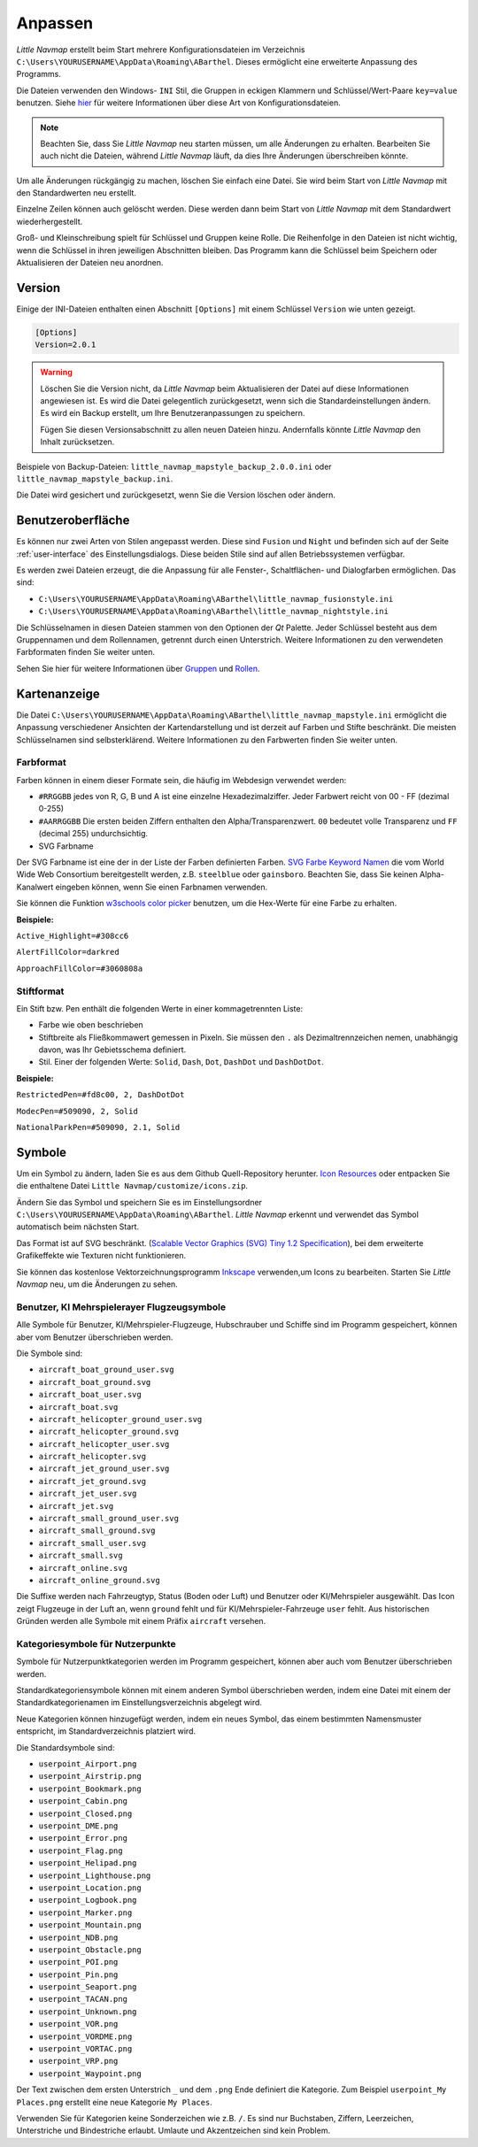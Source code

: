 Anpassen
--------

*Little Navmap* erstellt beim Start mehrere Konfigurationsdateien im
Verzeichnis ``C:\Users\YOURUSERNAME\AppData\Roaming\ABarthel``. Dieses
ermöglicht eine erweiterte Anpassung des Programms.

Die Dateien verwenden den Windows- ``INI`` Stil, die Gruppen in
eckigen Klammern und Schlüssel/Wert-Paare ``key=value`` benutzen. Siehe
`hier <https://de.wikipedia.org/wiki/Initialisierungsdatei>`__ für weitere
Informationen über diese Art von Konfigurationsdateien.

.. note::

        Beachten Sie, dass Sie *Little Navmap* neu starten müssen, um alle
        Änderungen zu erhalten. Bearbeiten Sie auch nicht die Dateien, während
        *Little Navmap* läuft, da dies Ihre Änderungen überschreiben könnte.

Um alle Änderungen rückgängig zu machen, löschen Sie einfach eine Datei.
Sie wird beim Start von *Little Navmap* mit den Standardwerten neu
erstellt.

Einzelne Zeilen können auch gelöscht werden. Diese werden dann beim Start von
*Little Navmap* mit dem Standardwert wiederhergestellt.

Groß- und Kleinschreibung spielt für Schlüssel und Gruppen keine Rolle. Die Reihenfolge
in den Dateien ist nicht wichtig, wenn die Schlüssel in ihren jeweiligen Abschnitten
bleiben. Das Programm kann die Schlüssel beim Speichern oder
Aktualisieren der Dateien neu anordnen.

.. _customize-version:

Version
^^^^^^^^

Einige der INI-Dateien enthalten einen Abschnitt ``[Options]`` mit einem
Schlüssel ``Version`` wie unten gezeigt.

.. code-block:: ini

   [Options]
   Version=2.0.1

.. warning::

      Löschen Sie die Version nicht, da *Little Navmap* beim Aktualisieren der Datei
      auf diese Informationen angewiesen ist. Es wird die Datei gelegentlich
      zurückgesetzt, wenn sich die Standardeinstellungen ändern. Es wird ein
      Backup erstellt, um Ihre Benutzeranpassungen zu speichern.

      Fügen Sie diesen Versionsabschnitt zu allen neuen Dateien hinzu.
      Andernfalls könnte *Little Navmap* den Inhalt zurücksetzen.

Beispiele von Backup-Dateien:
``little_navmap_mapstyle_backup_2.0.0.ini`` oder
``little_navmap_mapstyle_backup.ini``.

Die Datei wird gesichert und zurückgesetzt, wenn Sie die Version löschen
oder ändern.

.. _customize-gui:

Benutzeroberfläche
^^^^^^^^^^^^^^^^^^^^^^^^

Es können nur zwei Arten von Stilen angepasst werden. Diese
sind ``Fusion`` und ``Night`` und befinden sich auf der Seite
:ref:`user-interface` des
Einstellungsdialogs. Diese beiden Stile sind auf allen Betriebssystemen
verfügbar.

Es werden zwei Dateien erzeugt, die die Anpassung für alle Fenster-,
Schaltflächen- und Dialogfarben ermöglichen. Das sind:

-  ``C:\Users\YOURUSERNAME\AppData\Roaming\ABarthel\little_navmap_fusionstyle.ini``

-  ``C:\Users\YOURUSERNAME\AppData\Roaming\ABarthel\little_navmap_nightstyle.ini``

Die Schlüsselnamen in diesen Dateien stammen von den Optionen der *Qt*
Palette. Jeder Schlüssel besteht aus dem Gruppennamen und dem
Rollennamen, getrennt durch einen Unterstrich. Weitere Informationen zu
den verwendeten Farbformaten finden Sie weiter unten.

Sehen Sie hier für weitere Informationen über
`Gruppen <http://doc.qt.io/qt-5.6/qpalette.html#ColorGroup-enum>`__ und
`Rollen <http://doc.qt.io/qt-5.6/qpalette.html#ColorRole-enum>`__.

.. _customize-map-display:

Kartenanzeige
^^^^^^^^^^^^^^^^

Die Datei
``C:\Users\YOURUSERNAME\AppData\Roaming\ABarthel\little_navmap_mapstyle.ini``
ermöglicht die Anpassung verschiedener Ansichten der Kartendarstellung
und ist derzeit auf Farben und Stifte beschränkt. Die meisten
Schlüsselnamen sind selbsterklärend. Weitere Informationen zu den
Farbwerten finden Sie weiter unten.

.. _customize-formats-color:

Farbformat
~~~~~~~~~~~

Farben können in einem dieser Formate sein, die häufig im Webdesign
verwendet werden:

-  ``#RRGGBB`` jedes von R, G, B und A ist eine einzelne
   Hexadezimalziffer. Jeder Farbwert reicht von 00 - FF (dezimal 0-255)
-  ``#AARRGGBB`` Die ersten beiden Ziffern enthalten den
   Alpha/Transparenzwert. ``00`` bedeutet volle Transparenz und
   ``FF`` (decimal 255) undurchsichtig.
-  SVG Farbname

Der SVG Farbname ist eine der in der Liste der Farben definierten Farben.
`SVG Farbe Keyword
Namen <https://www.w3.org/TR/SVG/types.html#ColorKeywords>`__ die vom
World Wide Web Consortium bereitgestellt werden, z.B. ``steelblue`` oder
``gainsboro``. Beachten Sie, dass Sie keinen Alpha-Kanalwert eingeben
können, wenn Sie einen Farbnamen verwenden.

Sie können die Funktion `w3schools color
picker <https://www.w3schools.com/colors/colors_picker.asp>`__ benutzen,
um die Hex-Werte für eine Farbe zu erhalten.

**Beispiele:**

``Active_Highlight=#308cc6``

``AlertFillColor=darkred``

``ApproachFillColor=#3060808a``

.. _customize-formats-pen:

Stiftformat
~~~~~~~~~~~~

Ein Stift bzw. Pen enthält die folgenden Werte in einer kommagetrennten Liste:

-  Farbe wie oben beschrieben
-  Stiftbreite als Fließkommawert gemessen in Pixeln. Sie müssen den
   ``.`` als Dezimaltrennzeichen nemen, unabhängig davon, was Ihr
   Gebietsschema definiert.
-  Stil. Einer der folgenden Werte: ``Solid``, ``Dash``, ``Dot``,
   ``DashDot`` und ``DashDotDot``.

**Beispiele:**

``RestrictedPen=#fd8c00, 2, DashDotDot``

``ModecPen=#509090, 2, Solid``

``NationalParkPen=#509090, 2.1, Solid``

.. _customize-icons:

Symbole
^^^^^^^^

Um ein Symbol zu ändern, laden Sie es aus dem Github Quell-Repository
herunter. `Icon
Resources <https://github.com/albar965/littlenavmap/tree/release/2.4/resources/icons>`__
oder entpacken Sie die enthaltene Datei
``Little Navmap/customize/icons.zip``.

Ändern Sie das Symbol und speichern Sie es im Einstellungsordner
``C:\Users\YOURUSERNAME\AppData\Roaming\ABarthel``. *Little Navmap*
erkennt und verwendet das Symbol automatisch beim nächsten Start.

Das Format ist auf SVG beschränkt. (`Scalable Vector Graphics (SVG) Tiny
1.2 Specification <https://www.w3.org/TR/SVGMobile12>`__), bei dem erweiterte
Grafikeffekte wie Texturen nicht funktionieren.

Sie können das kostenlose Vektorzeichnungsprogramm
`Inkscape <https://inkscape.org>`__ verwenden,um Icons zu bearbeiten.
Starten Sie *Little Navmap* neu, um die Änderungen zu sehen.

.. _customize-aircraft-icons:

Benutzer, KI Mehrspielerayer Flugzeugsymbole
~~~~~~~~~~~~~~~~~~~~~~~~~~~~~~~~~~~~~~~~~~~~~~~

Alle Symbole für Benutzer, KI/Mehrspieler-Flugzeuge, Hubschrauber und
Schiffe sind im Programm gespeichert, können aber vom Benutzer
überschrieben werden.

Die Symbole sind:

-  ``aircraft_boat_ground_user.svg``
-  ``aircraft_boat_ground.svg``
-  ``aircraft_boat_user.svg``
-  ``aircraft_boat.svg``
-  ``aircraft_helicopter_ground_user.svg``
-  ``aircraft_helicopter_ground.svg``
-  ``aircraft_helicopter_user.svg``
-  ``aircraft_helicopter.svg``
-  ``aircraft_jet_ground_user.svg``
-  ``aircraft_jet_ground.svg``
-  ``aircraft_jet_user.svg``
-  ``aircraft_jet.svg``
-  ``aircraft_small_ground_user.svg``
-  ``aircraft_small_ground.svg``
-  ``aircraft_small_user.svg``
-  ``aircraft_small.svg``
-  ``aircraft_online.svg``
-  ``aircraft_online_ground.svg``

Die Suffixe werden nach Fahrzeugtyp, Status (Boden oder Luft) und
Benutzer oder KI/Mehrspieler ausgewählt. Das Icon zeigt
Flugzeuge in der Luft an, wenn ``ground`` fehlt und für
KI/Mehrspieler-Fahrzeuge ``user`` fehlt. Aus historischen Gründen werden
alle Symbole mit einem Präfix ``aircraft`` versehen.

.. _customize-userpoint-icons:

Kategoriesymbole für Nutzerpunkte
~~~~~~~~~~~~~~~~~~~~~~~~~~~~~~~~~~~~

Symbole für Nutzerpunktkategorien werden im Programm gespeichert, können
aber auch vom Benutzer überschrieben werden.

Standardkategoriensymbole können mit einem anderen Symbol überschrieben
werden, indem eine Datei mit einem der Standardkategorienamen im
Einstellungsverzeichnis abgelegt wird.

Neue Kategorien können hinzugefügt werden, indem ein neues Symbol, das
einem bestimmten Namensmuster entspricht, im Standardverzeichnis
platziert wird.

Die Standardsymbole sind:

-  ``userpoint_Airport.png``
-  ``userpoint_Airstrip.png``
-  ``userpoint_Bookmark.png``
-  ``userpoint_Cabin.png``
-  ``userpoint_Closed.png``
-  ``userpoint_DME.png``
-  ``userpoint_Error.png``
-  ``userpoint_Flag.png``
-  ``userpoint_Helipad.png``
-  ``userpoint_Lighthouse.png``
-  ``userpoint_Location.png``
-  ``userpoint_Logbook.png``
-  ``userpoint_Marker.png``
-  ``userpoint_Mountain.png``
-  ``userpoint_NDB.png``
-  ``userpoint_Obstacle.png``
-  ``userpoint_POI.png``
-  ``userpoint_Pin.png``
-  ``userpoint_Seaport.png``
-  ``userpoint_TACAN.png``
-  ``userpoint_Unknown.png``
-  ``userpoint_VOR.png``
-  ``userpoint_VORDME.png``
-  ``userpoint_VORTAC.png``
-  ``userpoint_VRP.png``
-  ``userpoint_Waypoint.png``

Der Text zwischen dem ersten Unterstrich ``_`` und dem ``.png`` Ende
definiert die Kategorie. Zum Beispiel ``userpoint_My Places.png``
erstellt eine neue Kategorie ``My Places``.

Verwenden Sie für Kategorien keine Sonderzeichen wie z.B. ``/``. Es sind
nur Buchstaben, Ziffern, Leerzeichen, Unterstriche und Bindestriche
erlaubt. Umlaute und Akzentzeichen sind kein Problem.
